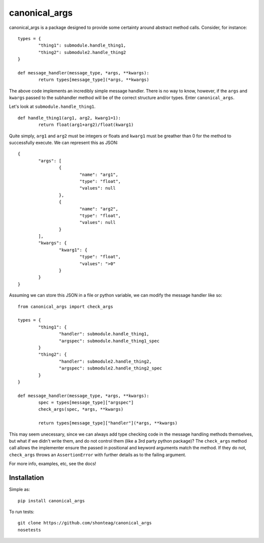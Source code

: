 canonical\_args
===============

canonical_args is a package designed to provide some certainty around
abstract method calls.  Consider, for instance: ::

	types = {
		"thing1": submodule.handle_thing1,
		"thing2": submodule2.handle_thing2
	}

	def message_handler(message_type, *args, **kwargs):
		return types[message_type](*args, **kwargs)

The above code implements an incredibly simple message handler. There is
no way to know, however, if the ``args`` and ``kwargs`` passed to the
subhandler method will be of the correct structure and/or types.  Enter
``canonical_args``.

Let's look at ``submodule.handle_thing1``. ::

	def handle_thing1(arg1, arg2, kwarg1=1):
		return float(arg1+arg2)/float(kwarg1)

Quite simply, ``arg1`` and ``arg2`` must be integers or floats and
``kwarg1`` must be greather than 0 for the method to successfully
execute.  We can represent this as JSON: ::

	{
		"args": [
			{
				"name": "arg1",
				"type": "float",
				"values": null
			},
			{
				"name": "arg2",
				"type": "float",
				"values": null
			}
		],
		"kwargs": {
			"kwarg1": {
				"type": "float",
				"values": ">0"
			}
		}
	}

Assuming we can store this JSON in a file or python variable, we can
modify the message handler like so: ::

	from canonical_args import check_args

	types = {
		"thing1": {
			"handler": submodule.handle_thing1,
			"argspec": submodule.handle_thing1_spec
		}
		"thing2": {
			"handler": submodule2.handle_thing2,
			"argspec": submodule2.handle_thing2_spec
		}
	}

	def message_handler(message_type, *args, **kwargs):
		spec = types[message_type]["argspec"]
		check_args(spec, *args, **kwargs)

		return types[message_type]["handler"](*args, **kwargs)

This may seem unecessary, since we can always add type checking code in
the message handling methods themselves, but what if we didn't write them,
and do not control them (like a 3rd party python package)? The
``check_args`` method call allows the implementer ensure the passed in
positional and keyword arguments match the method.  If they do not,
``check_args`` throws an ``AssertionError`` with further details as to
the failing argument.

For more info, examples, etc, see the docs!


Installation
------------
Simple as: ::

	pip install canonical_args

To run tests: ::

	git clone https://github.com/shonteag/canonical_args
	nosetests
